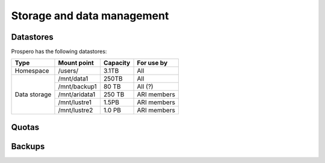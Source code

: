 Storage and data management
=====

Datastores
------------

Prospero has the following datastores:

+------------------------+---------------+------------+-------------+
| Type                   | Mount point   | Capacity   | For use by  |
|                        |               |            |             |
+========================+===============+============+=============+
| Homespace              | /users/       | 3.1TB      | All         |
+------------------------+---------------+------------+-------------+
| Data storage           | /mnt/data1    | 250TB      | All         |
+                        +---------------+------------+-------------+
|                        | /mnt/backup1  | 80 TB      | All  (?)    |
+                        +---------------+------------+-------------+
|                        | /mnt/aridata1 | 250 TB     | ARI members |
+                        +---------------+------------+-------------+
|                        | /mnt/lustre1  | 1.5PB      | ARI members |
+                        +---------------+------------+-------------+
|                        | /mnt/lustre2  | 1.0 PB     | ARI members |
+------------------------+---------------+------------+-------------+

Quotas
------------

Backups
------------
